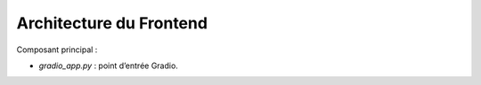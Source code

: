 Architecture du Frontend
=========================

Composant principal :

- `gradio_app.py` : point d’entrée Gradio.

